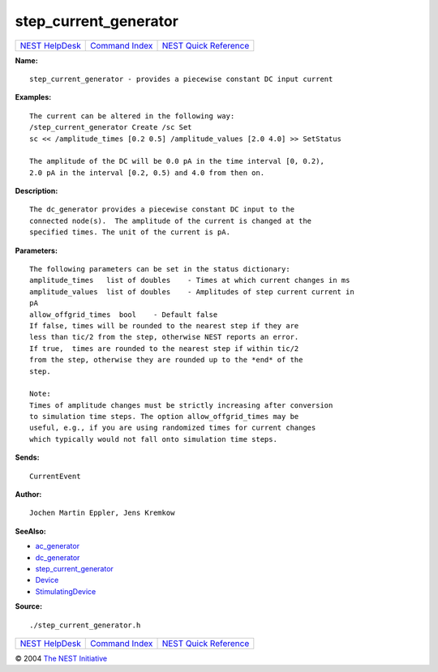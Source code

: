 step\_current\_generator
=================================

+----------------------------------------+-----------------------------------------+--------------------------------------------------+
| `NEST HelpDesk <../../index.html>`__   | `Command Index <../helpindex.html>`__   | `NEST Quick Reference <../../quickref.html>`__   |
+----------------------------------------+-----------------------------------------+--------------------------------------------------+

.. raw:: html

   <div class="wrap">

**Name:**
::

    step_current_generator - provides a piecewise constant DC input current

**Examples:**
::

     
      The current can be altered in the following way:  
      /step_current_generator Create /sc Set  
      sc << /amplitude_times [0.2 0.5] /amplitude_values [2.0 4.0] >> SetStatus  
       
      The amplitude of the DC will be 0.0 pA in the time interval [0, 0.2),  
      2.0 pA in the interval [0.2, 0.5) and 4.0 from then on.  
       
      

**Description:**
::

     
      The dc_generator provides a piecewise constant DC input to the  
      connected node(s).  The amplitude of the current is changed at the  
      specified times. The unit of the current is pA.  
       
      

**Parameters:**
::

     
      The following parameters can be set in the status dictionary:  
      amplitude_times   list of doubles    - Times at which current changes in ms  
      amplitude_values  list of doubles    - Amplitudes of step current current in  
      pA  
      allow_offgrid_times  bool    - Default false  
      If false, times will be rounded to the nearest step if they are  
      less than tic/2 from the step, otherwise NEST reports an error.  
      If true,  times are rounded to the nearest step if within tic/2  
      from the step, otherwise they are rounded up to the *end* of the  
      step.  
       
      Note:  
      Times of amplitude changes must be strictly increasing after conversion  
      to simulation time steps. The option allow_offgrid_times may be  
      useful, e.g., if you are using randomized times for current changes  
      which typically would not fall onto simulation time steps.  
       
      

**Sends:**
::

    CurrentEvent  
       
      

**Author:**
::

    Jochen Martin Eppler, Jens Kremkow  
       
      

**SeeAlso:**

-  `ac\_generator <../cc/ac_generator.html>`__
-  `dc\_generator <../cc/dc_generator.html>`__
-  `step\_current\_generator <../cc/step_current_generator.html>`__
-  `Device <../cc/Device.html>`__
-  `StimulatingDevice <../cc/StimulatingDevice.html>`__

**Source:**
::

    ./step_current_generator.h

.. raw:: html

   </div>

+----------------------------------------+-----------------------------------------+--------------------------------------------------+
| `NEST HelpDesk <../../index.html>`__   | `Command Index <../helpindex.html>`__   | `NEST Quick Reference <../../quickref.html>`__   |
+----------------------------------------+-----------------------------------------+--------------------------------------------------+

© 2004 `The NEST Initiative <http://www.nest-initiative.org>`__
